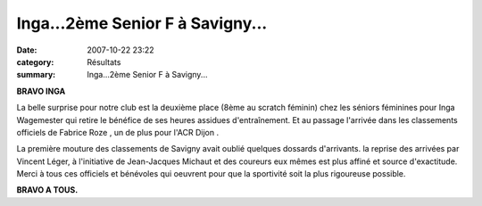 Inga...2ème Senior F à Savigny...
=================================

:date: 2007-10-22 23:22
:category: Résultats
:summary: Inga...2ème Senior F à Savigny...

**BRAVO INGA**


La belle surprise pour notre club est la deuxième place (8ème au scratch féminin) chez les séniors féminines pour Inga Wagemester  qui retire le bénéfice de ses heures assidues d'entraînement. Et au passage l'arrivée dans les classements officiels de Fabrice Roze , un de plus pour l'ACR Dijon .


La première mouture des classements de Savigny avait oublié quelques dossards d'arrivants. la reprise des arrivées par Vincent Léger, à l'initiative de Jean-Jacques Michaut et des coureurs eux mêmes est plus affiné et source d'exactitude. Merci à tous ces officiels et bénévoles qui oeuvrent pour que la sportivité soit la plus rigoureuse possible.


**BRAVO A TOUS.**
